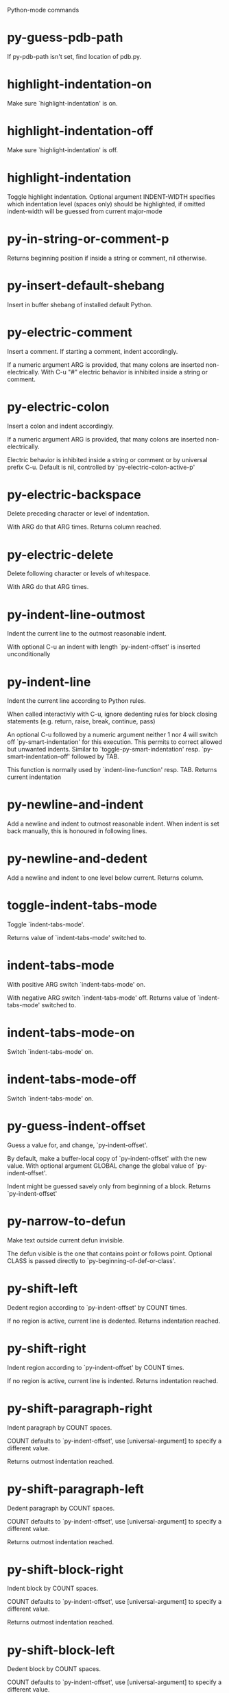 Python-mode commands

* py-guess-pdb-path
   If py-pdb-path isn't set, find location of pdb.py. 
* highlight-indentation-on
   Make sure `highlight-indentation' is on. 
* highlight-indentation-off
   Make sure `highlight-indentation' is off. 
* highlight-indentation
   Toggle highlight indentation.
Optional argument INDENT-WIDTH specifies which indentation
level (spaces only) should be highlighted, if omitted
indent-width will be guessed from current major-mode
* py-in-string-or-comment-p
   Returns beginning position if inside a string or comment, nil otherwise. 
* py-insert-default-shebang
   Insert in buffer shebang of installed default Python. 
* py-electric-comment
   Insert a comment. If starting a comment, indent accordingly.

If a numeric argument ARG is provided, that many colons are inserted
non-electrically.
With C-u "#" electric behavior is inhibited inside a string or comment.
* py-electric-colon
   Insert a colon and indent accordingly.

If a numeric argument ARG is provided, that many colons are inserted
non-electrically.

Electric behavior is inhibited inside a string or
comment or by universal prefix C-u.
Default is nil, controlled by `py-electric-colon-active-p'
* py-electric-backspace
   Delete preceding character or level of indentation.

With ARG do that ARG times.
Returns column reached. 
* py-electric-delete
   Delete following character or levels of whitespace.

With ARG do that ARG times. 
* py-indent-line-outmost
   Indent the current line to the outmost reasonable indent.

With optional C-u an indent with length `py-indent-offset' is inserted unconditionally 
* py-indent-line
   Indent the current line according to Python rules.

When called interactivly with C-u, ignore dedenting rules for block closing statements
(e.g. return, raise, break, continue, pass)

An optional C-u followed by a numeric argument neither 1 nor 4 will switch off `py-smart-indentation' for this execution. This permits to correct allowed but unwanted indents.
Similar to `toggle-py-smart-indentation' resp. `py-smart-indentation-off' followed by TAB.

This function is normally used by `indent-line-function' resp.
TAB.
Returns current indentation 
* py-newline-and-indent
   Add a newline and indent to outmost reasonable indent.
When indent is set back manually, this is honoured in following lines. 
* py-newline-and-dedent
   Add a newline and indent to one level below current.
Returns column. 
* toggle-indent-tabs-mode
   Toggle `indent-tabs-mode'.

Returns value of `indent-tabs-mode' switched to. 
* indent-tabs-mode
   With positive ARG switch `indent-tabs-mode' on.

With negative ARG switch `indent-tabs-mode' off.
Returns value of `indent-tabs-mode' switched to. 
* indent-tabs-mode-on
   Switch `indent-tabs-mode' on. 
* indent-tabs-mode-off
   Switch `indent-tabs-mode' on. 
* py-guess-indent-offset
   Guess a value for, and change, `py-indent-offset'.

By default, make a buffer-local copy of `py-indent-offset' with the
new value.
With optional argument GLOBAL change the global value of `py-indent-offset'.

Indent might be guessed savely only from beginning of a block.
Returns `py-indent-offset'
* py-narrow-to-defun
   Make text outside current defun invisible.

The defun visible is the one that contains point or follows point.
Optional CLASS is passed directly to `py-beginning-of-def-or-class'.
* py-shift-left
   Dedent region according to `py-indent-offset' by COUNT times.

If no region is active, current line is dedented.
Returns indentation reached. 
* py-shift-right
   Indent region according to `py-indent-offset' by COUNT times.

If no region is active, current line is indented.
Returns indentation reached. 
* py-shift-paragraph-right
   Indent paragraph by COUNT spaces.

COUNT defaults to `py-indent-offset',
use [universal-argument] to specify a different value.

Returns outmost indentation reached. 
* py-shift-paragraph-left
   Dedent paragraph by COUNT spaces.

COUNT defaults to `py-indent-offset',
use [universal-argument] to specify a different value.

Returns outmost indentation reached. 
* py-shift-block-right
   Indent block by COUNT spaces.

COUNT defaults to `py-indent-offset',
use [universal-argument] to specify a different value.

Returns outmost indentation reached. 
* py-shift-block-left
   Dedent block by COUNT spaces.

COUNT defaults to `py-indent-offset',
use [universal-argument] to specify a different value.

Returns outmost indentation reached. 
* py-shift-clause-right
   Indent clause by COUNT spaces.

COUNT defaults to `py-indent-offset',
use [universal-argument] to specify a different value.

Returns outmost indentation reached. 
* py-shift-clause-left
   Dedent clause by COUNT spaces.

COUNT defaults to `py-indent-offset',
use [universal-argument] to specify a different value.

Returns outmost indentation reached. 
* py-shift-def-right
   Indent def by COUNT spaces.

COUNT defaults to `py-indent-offset',
use [universal-argument] to specify a different value.

Returns outmost indentation reached. 
* py-shift-def-left
   Dedent def by COUNT spaces.

COUNT defaults to `py-indent-offset',
use [universal-argument] to specify a different value.

Returns outmost indentation reached. 
* py-shift-class-right
   Indent class by COUNT spaces.

COUNT defaults to `py-indent-offset',
use [universal-argument] to specify a different value.

Returns outmost indentation reached. 
* py-shift-class-left
   Dedent class by COUNT spaces.

COUNT defaults to `py-indent-offset',
use [universal-argument] to specify a different value.

Returns outmost indentation reached. 
* py-shift-line-right
   Indent line by COUNT spaces.

COUNT defaults to `py-indent-offset',
use [universal-argument] to specify a different value.

Returns outmost indentation reached. 
* py-shift-line-left
   Dedent line by COUNT spaces.

COUNT defaults to `py-indent-offset',
use [universal-argument] to specify a different value.

Returns outmost indentation reached. 
* py-shift-statement-right
   Indent statement by COUNT spaces.

COUNT defaults to `py-indent-offset',
use [universal-argument] to specify a different value.

Returns outmost indentation reached. 
* py-shift-statement-left
   Dedent statement by COUNT spaces.

COUNT defaults to `py-indent-offset',
use [universal-argument] to specify a different value.

Returns outmost indentation reached. 
* py-indent-region
   Reindent a region of Python code.

The lines from the line containing the start of the current region up
to (but not including) the line containing the end of the region are
reindented.  If the first line of the region has a non-whitespace
character in the first column, the first line is left alone and the
rest of the region is reindented with respect to it.  Else the entire
region is reindented with respect to the (closest code or indenting
comment) statement immediately preceding the region.

This is useful when code blocks are moved or yanked, when enclosing
control structures are introduced or removed, or to reformat code
using a new value for the indentation offset.

If a numeric prefix argument is given, it will be used as the value of
the indentation offset.  Else the value of `py-indent-offset' will be
used.

Warning: The region must be consistently indented before this function
is called!  This function does not compute proper indentation from
scratch (that's impossible in Python), it merely adjusts the existing
indentation to be correct in context.

Warning: This function really has no idea what to do with
non-indenting comment lines, and shifts them as if they were indenting
comment lines.  Fixing this appears to require telepathy.

Special cases: whitespace is deleted from blank lines; continuation
lines are shifted by the same amount their initial line was shifted,
in order to preserve their relative indentation with respect to their
initial line; and comment lines beginning in column 1 are ignored.
* py-beginning-of-paragraph-position
   Returns beginning of paragraph position. 
* py-end-of-paragraph-position
   Returns end of paragraph position. 
* py-beginning-of-block-position
   Returns beginning of block position. 
* py-end-of-block-position
   Returns end of block position. 
* py-beginning-of-clause-position
   Returns beginning of clause position. 
* py-end-of-clause-position
   Returns end of clause position. 
* py-beginning-of-block-or-clause-position
   Returns beginning of block-or-clause position. 
* py-end-of-block-or-clause-position
   Returns end of block-or-clause position. 
* py-beginning-of-def-position
   Returns beginning of def position. 
* py-end-of-def-position
   Returns end of def position. 
* py-beginning-of-class-position
   Returns beginning of class position. 
* py-end-of-class-position
   Returns end of class position. 
* py-beginning-of-def-or-class-position
   Returns beginning of def-or-class position. 
* py-end-of-def-or-class-position
   Returns end of def-or-class position. 
* py-beginning-of-line-position
   Returns beginning of line position. 
* py-end-of-line-position
   Returns end of line position. 
* py-beginning-of-statement-position
   Returns beginning of statement position. 
* py-end-of-statement-position
   Returns end of statement position. 
* py-beginning-of-expression-position
   Returns beginning of expression position. 
* py-end-of-expression-position
   Returns end of expression position. 
* py-beginning-of-minor-expression-position
   Returns beginning of minor-expression position. 
* py-end-of-minor-expression-position
   Returns end of minor-expression position. 
* py-bounds-of-statement
   Returns bounds of statement at point.

With optional POSITION, a number, report bounds of statement at POSITION.
Returns a list, whose car is beg, cdr - end.
* py-bounds-of-block
   Returns bounds of block at point.

With optional POSITION, a number, report bounds of block at POSITION.
Returns a list, whose car is beg, cdr - end.
* py-bounds-of-clause
   Returns bounds of clause at point.

With optional POSITION, a number, report bounds of clause at POSITION.
Returns a list, whose car is beg, cdr - end.
* py-bounds-of-block-or-clause
   Returns bounds of block-or-clause at point.

With optional POSITION, a number, report bounds of block-or-clause at POSITION.
Returns a list, whose car is beg, cdr - end.
* py-bounds-of-def
   Returns bounds of def at point.

With optional POSITION, a number, report bounds of def at POSITION.
Returns a list, whose car is beg, cdr - end.
* py-bounds-of-class
   Returns bounds of class at point.

With optional POSITION, a number, report bounds of class at POSITION.
Returns a list, whose car is beg, cdr - end.
* py-bounds-of-region
   Returns bounds of region at point.

Returns a list, whose car is beg, cdr - end.
* py-bounds-of-buffer
   Returns bounds of buffer at point.

With optional POSITION, a number, report bounds of buffer at POSITION.
Returns a list, whose car is beg, cdr - end.
* py-bounds-of-expression
   Returns bounds of expression at point.

With optional POSITION, a number, report bounds of expression at POSITION.
Returns a list, whose car is beg, cdr - end.
* py-bounds-of-minor-expression
   Returns bounds of minor-expression at point.

With optional POSITION, a number, report bounds of minor-expression at POSITION.
Returns a list, whose car is beg, cdr - end.
* py-bounds-of-declarations
   Bounds of consecutive multitude of assigments resp. statements around point.

Indented same level, which don't open blocks.
Typically declarations resp. initialisations of variables following
a class or function definition.
See also py-bounds-of-statements 
* py-beginning-of-declarations
   Got to the beginning of assigments resp. statements in current level which don't open blocks.

* py-end-of-declarations
   Got to the end of assigments resp. statements in current level which don't open blocks. 
* py-declarations
   Copy and mark assigments resp. statements in current level which don't open blocks or start with a keyword.

See also `py-statements', which is more general, taking also simple statements starting with a keyword. 
* py-kill-declarations
   Delete variables declared in current level.

Store deleted variables in kill-ring 
* py-bounds-of-statements
   Bounds of consecutive multitude of statements around point.

Indented same level, which don't open blocks. 
* py-beginning-of-statements
   Got to the beginning of statements in current level which don't open blocks. 
* py-end-of-statements
   Got to the end of statements in current level which don't open blocks. 
* py-statements
   Copy and mark simple statements in current level which don't open blocks.

More general than py-declarations, which would stop at keywords like a print-statement. 
* py-kill-statements
   Delete statements declared in current level.

Store deleted statements in kill-ring 
* py-comment-region
   Like `comment-region' but uses double hash (`#') comment starter.
* py-fill-paragraph
   Like M-q, but handle Python comments and strings.

If any of the current line is a comment, fill the comment or the
paragraph of it that point is in, preserving the comment's indentation
and initial `#'s.
If point is inside a string, narrow to that string and fill.

* py-insert-super
   Insert a function "super()" from current environment.

As example given in Python v3.1 documentation » The Python Standard Library »

class C(B):
    def method(self, arg):
        super().method(arg) # This does the same thing as:
                               # super(C, self).method(arg)
* py-nesting-level
   Accepts the output of `parse-partial-sexp'. 
* py-compute-indentation
   Compute Python indentation.

When HONOR-BLOCK-CLOSE-P is non-nil, statements such as `return',
`raise', `break', `continue', and `pass' force one level of dedenting.
* py-continuation-offset
   With numeric ARG different from 1 py-continuation-offset is set to that value; returns py-continuation-offset. 
* py-indentation-of-statement
   Returns the indenation of the statement at point. 
* py-list-beginning-position
   Return lists beginning position, nil if not inside.

Optional ARG indicates a start-position for `parse-partial-sexp'.
* py-end-of-list-position
   Return end position, nil if not inside.

Optional ARG indicates a start-position for `parse-partial-sexp'.
* py-preceding-line-backslashed-p
   Return t if preceding line is a backslashed continuation line. 
* py-current-line-backslashed-p
   Return t if current line is a backslashed continuation line. 
* py-escaped
   Return t if char is preceded by an odd number of backslashes. 
* py-in-triplequoted-string-p
   Returns character address of start tqs-string, nil if not inside. 
* py-in-string-p
   Returns character address of start of string, nil if not inside. 
* py-in-statement-p
   Returns list of beginning and end-position if inside.

Result is useful for booleans too: (when (py-in-statement-p)...)
will work.

* py-beginning-of-paragraph-p
   Returns position, if cursor is at the beginning of a paragraph, nil otherwise. 
* py-beginning-of-line-p
   Returns position, if cursor is at the beginning of a line, nil otherwise. 
* py-beginning-of-statement-p
   Returns position, if cursor is at the beginning of a statement, nil otherwise. 
* py-beginning-of-expression-p
   Returns position, if cursor is at the beginning of a expression, nil otherwise. 
* py-beginning-of-minor-expression-p
   Returns position, if cursor is at the beginning of a minor-expression, nil otherwise. 
* py-beginning-of-block-p
   Returns position, if cursor is at the beginning of a block, nil otherwise. 
* py-beginning-of-clause-p
   Returns position, if cursor is at the beginning of a clause, nil otherwise. 
* py-beginning-of-block-or-clause-p
   Returns position, if cursor is at the beginning of a block-or-clause, nil otherwise. 
* py-beginning-of-def-p
   Returns position, if cursor is at the beginning of a def, nil otherwise. 
* py-beginning-of-class-p
   Returns position, if cursor is at the beginning of a class, nil otherwise. 
* py-beginning-of-def-or-class-p
   Returns position, if cursor is at the beginning of a def-or-class, nil otherwise. 
* py-statement-opens-block-p
   Return position if the current statement opens a block
in stricter or wider sense.

For stricter sense specify regexp. 
* py-statement-opens-clause-p
   Return position if the current statement opens block or clause. 
* py-statement-opens-block-or-clause-p
   Return position if the current statement opens block or clause. 
* py-statement-opens-class-p
   Return `t' if the statement opens a functions or class definition, nil otherwise. 
* py-statement-opens-def-p
   Return `t' if the statement opens a functions or class definition, nil otherwise. 
* py-statement-opens-def-or-class-p
   Return `t' if the statement opens a functions or class definition, nil otherwise. 
* py-current-defun
   Go to the outermost method or class definition in current scope.

Python value for `add-log-current-defun-function'.
This tells add-log.el how to find the current function/method/variable.
Returns name of class or methods definition, if found, nil otherwise.

See customizable variables `py-current-defun-show' and `py-current-defun-delay'.
* py-sort-imports
   Sort multiline imports.

Put point inside the parentheses of a multiline import and hit
M-x py-sort-imports to sort the imports lexicographically
* empty-line-p
   Returns t if cursor is at an line with nothing but whitespace-characters, nil otherwise.
* py-count-lines
   Count lines in buffer, optional without given boundaries.
Ignores common region.

See http://debbugs.gnu.org/cgi/bugreport.cgi?bug=7115
* py-which-function
   Return the name of the function or class, if curser is in, return nil otherwise. 
* py-beginning-of-block
   Looks up for nearest opening block, i.e. compound statement

Returns position reached, if any, nil otherwise.

Referring python program structures see for example:
http://docs.python.org/reference/compound_stmts.html
* py-beginning-of-if-block
   Looks up for nearest opening if-block, i.e. compound statement

Returns position reached, if any, nil otherwise.

Referring python program structures see for example:
http://docs.python.org/reference/compound_stmts.html
* py-beginning-of-try-block
   Looks up for nearest opening try-block, i.e. compound statement.

Returns position reached, if any, nil otherwise.

Referring python program structures see for example:
http://docs.python.org/reference/compound_stmts.html
* py-end-of-block
   Go to the end of a compound statement.

Returns position reached, if any, nil otherwise.

Referring python program structures see for example:
http://docs.python.org/reference/compound_stmts.html
* py-beginning-of-block-or-clause
   Looks up for nearest opening clause or block.

With universal argument looks for next compound statements
i.e. blocks only.

Returns position reached, if any, nil otherwise.

Referring python program structures see for example:
http://docs.python.org/reference/compound_stmts.html
* py-end-of-block-or-clause
   Without arg, go to the end of a compound statement.

With arg , move point to end of clause at point.
Returns position reached, if any, nil otherwise.

Referring python program structures see for example:
http://docs.python.org/reference/compound_stmts.html
* py-beginning-of-class
   Move point to start of next `class'.

See also `py-beginning-of-def-or-class'.
Returns position reached, if any, nil otherwise.
* py-end-of-class
   Move point beyond next method definition.

Returns position reached, if any, nil otherwise.
* py-beginning-of-clause
   Looks up for nearest opening clause, i.e. a compound statements
subform.

Returns position reached, if any, nil otherwise.

Referring python program structures see for example:
http://docs.python.org/reference/compound_stmts.html
* py-end-of-clause
   Without arg, go to the end of a compound statement.

With arg , move point to end of clause at point.

Returns position reached, if any, nil otherwise.

Referring python program structures see for example:
http://docs.python.org/reference/compound_stmts.html
* py-beginning-of-def
   Move point to start of `def'.

Returns position reached, if any, nil otherwise 
* py-end-of-def
   Move point beyond next method definition.

Returns position reached, if any, nil otherwise.
* py-beginning-of-def-or-class
   Move point to start of `def' or `class', whatever is next.

With optional universal arg CLASS, move to the beginn of class definition.
Returns position reached, if any, nil otherwise 
* py-end-of-def-or-class
   Move point beyond next `def' or `class' definition.

With optional universal arg, move to the end of class exclusively.
Returns position reached, if any, nil otherwise.
* py-beginning-of-expression
   Go to the beginning of a compound python expression.

A a compound python expression might be concatenated by "." operator, thus composed by minor python expressions.

Expression here is conceived as the syntactical component of a statement in Python. See http://docs.python.org/reference
Operators however are left aside resp. limit py-expression designed for edit-purposes.

* py-end-of-expression
   Go to the end of a compound python expression.

A a compound python expression might be concatenated by "." operator, thus composed by minor python expressions.

Expression here is conceived as the syntactical component of a statement in Python. See http://docs.python.org/reference

Operators however are left aside resp. limit py-expression designed for edit-purposes. 
* py-beginning-of-partial-expression
   Go to the beginning of a minor python expression.

"." operators delimit a minor expression on their level.
Expression here is conceived as the syntactical component of a statement in Python. See http://docs.python.org/reference
Operators however are left aside resp. limit py-expression designed for edit-purposes. 
* py-end-of-partial-expression
   Go to the end of a minor python expression.

"." operators delimit a minor expression on their level.
Expression here is conceived as the syntactical component of a statement in Python. See http://docs.python.org/reference
Operators however are left aside resp. limit py-expression designed for edit-purposes. 
* py-beginning-of-statement
   Go to the initial line of a simple statement.

For beginning of compound statement use py-beginning-of-block.
For beginning of clause py-beginning-of-clause.

Referring python program structures see for example:
http://docs.python.org/reference/compound_stmts.html

* py-end-of-statement
   Go to the last char of current statement.

To go just beyond the final line of the current statement, use `py-down-statement-lc'. 
* py-goto-statement-below
   Goto beginning of next statement. 
* py-beginning-of-decorator
   Go to the beginning of a decorator.

Returns position if succesful 
* py-end-of-decorator
   Go to the end of a decorator.

Returns position if succesful 
* py-copy-expression
   Mark expression at point.

Returns beginning and end positions of marked area, a cons. 
* py-copy-partial-expression
   Mark partial-expression at point.

Returns beginning and end positions of marked area, a cons.

"." operators delimit a partial-expression expression on it's level, that's the difference to compound expressions.

Given the function below, `py-partial-expression'
called at pipe symbol would copy and return:

def usage():
    print """Usage: %s
    ....""" % (
        os.path.basename(sys.argv[0]))
------------|-------------------------
==> path

        os.path.basename(sys.argv[0]))
------------------|-------------------
==> basename(sys.argv[0]))

        os.path.basename(sys.argv[0]))
--------------------------|-----------
==> sys

        os.path.basename(sys.argv[0]))
------------------------------|-------
==> argv[0]

while `py-expression' would copy and return

(
 os.path.basename(sys.argv[0]))

;;;;;

Also for existing commands a shorthand is defined:

(defalias 'py-statement 'py-copy-statement)
* py-copy-statement
   Mark statement at point.

Returns beginning and end positions of marked area, a cons. 
* py-copy-block
   Mark block at point.

Returns beginning and end positions of marked area, a cons. 
* py-copy-block-or-clause
   Mark block-or-clause at point.

Returns beginning and end positions of marked area, a cons. 
* py-copy-def
   Mark def at point.

With universal argument or `py-mark-decorators' set to `t' decorators are copied too.
Returns beginning and end positions of marked area, a cons.
* py-copy-def-or-class
   Mark def-or-class at point.

With universal argument or `py-mark-decorators' set to `t' decorators are copied too.
Returns beginning and end positions of marked area, a cons.
* py-copy-class
   Mark class at point.

With universal argument or `py-mark-decorators' set to `t' decorators are copied too.
Returns beginning and end positions of marked area, a cons.
* py-copy-clause
   Mark clause at point.
  Returns beginning and end positions of marked area, a cons. 
* py-kill-expression
   Delete expression at point.
  Stores data in kill ring. Might be yanked back using `C-y'. 
* py-kill-partial-expression
   Delete partial-expression at point.
  Stores data in kill ring. Might be yanked back using `C-y'.

"." operators delimit a partial-expression expression on it's level, that's the difference to compound expressions.
* py-kill-statement
   Delete statement at point.

Stores data in kill ring. Might be yanked back using `C-y'. 
* py-kill-block
   Delete block at point.

Stores data in kill ring. Might be yanked back using `C-y'. 
* py-kill-block-or-clause
   Delete block-or-clause at point.

Stores data in kill ring. Might be yanked back using `C-y'. 
* py-kill-def-or-class
   Delete def-or-class at point.

Stores data in kill ring. Might be yanked back using `C-y'. 
* py-kill-class
   Delete class at point.

Stores data in kill ring. Might be yanked back using `C-y'. 
* py-kill-def
   Delete def at point.

Stores data in kill ring. Might be yanked back using `C-y'. 
* py-kill-clause
   Delete clause at point.

Stores data in kill ring. Might be yanked back using `C-y'. 
* py-forward-line
   Goes to end of line after forward move.

Travels right-margin comments. 
* py-beginning-of-comment
   Go to the beginning of current line's comment, if any. 
* py-leave-comment-or-string-backward
   If inside a comment or string, leave it backward. 
* py-beginning-of-list-pps
   Go to the beginning of a list.
Optional ARG indicates a start-position for `parse-partial-sexp'.
Return beginning position, nil if not inside.
* py-down-block-lc
   Goto beginning of line following end of block.

Returns position reached, if successful, nil otherwise.

"-lc" stands for "left-corner" - a complementary command travelling left, whilst `py-end-of-block' stops at right corner.

See also `py-down-block': down from current definition to next beginning of block below. 
* py-down-clause-lc
   Goto beginning of line following end of clause.

Returns position reached, if successful, nil otherwise.

"-lc" stands for "left-corner" - a complementary command travelling left, whilst `py-end-of-clause' stops at right corner.

See also `py-down-clause': down from current definition to next beginning of clause below. 
* py-down-def-lc
   Goto beginning of line following end of def.

Returns position reached, if successful, nil otherwise.

"-lc" stands for "left-corner" - a complementary command travelling left, whilst `py-end-of-def' stops at right corner.

See also `py-down-def': down from current definition to next beginning of def below. 
* py-down-class-lc
   Goto beginning of line following end of class.

Returns position reached, if successful, nil otherwise.

"-lc" stands for "left-corner" - a complementary command travelling left, whilst `py-end-of-class' stops at right corner.

See also `py-down-class': down from current definition to next beginning of class below. 
* py-down-statement-lc
   Goto beginning of line following end of statement.

Returns position reached, if successful, nil otherwise.

"-lc" stands for "left-corner" - a complementary command travelling left, whilst `py-end-of-statement' stops at right corner.

See also `py-down-statement': down from current definition to next beginning of statement below. 
* py-down-statement
   Go to the beginning of next statement below in buffer.

Returns indentation if statement found, nil otherwise. 
* py-down-block
   Go to the beginning of next block below in buffer.

Returns indentation if block found, nil otherwise. 
* py-down-clause
   Go to the beginning of next clause below in buffer.

Returns indentation if clause found, nil otherwise. 
* py-down-block-or-clause
   Go to the beginning of next block-or-clause below in buffer.

Returns indentation if block-or-clause found, nil otherwise. 
* py-down-def
   Go to the beginning of next function definition below in buffer.

Returns indentation if found, nil otherwise. 
* py-down-class
   Go to the beginning of next class below in buffer.

Returns indentation if class found, nil otherwise. 
* py-down-def-or-class
   Go to the beginning of next def-or-class below in buffer.

Returns indentation if def-or-class found, nil otherwise. 
* py-forward-into-nomenclature
   Move forward to end of a nomenclature section or word.

With C-u (programmatically, optional argument ARG), do it that many times.

A `nomenclature' is a fancy way of saying AWordWithMixedCaseNotUnderscores.
* py-backward-into-nomenclature
   Move backward to beginning of a nomenclature section or word.

With optional ARG, move that many times.  If ARG is negative, move
forward.

A `nomenclature' is a fancy way of saying AWordWithMixedCaseNotUnderscores.
* match-paren
   Go to the matching brace, bracket or parenthesis if on its counterpart.

Otherwise insert the character, the key is assigned to, here `%'.
With universal arg  insert a `%'. 
* py-toggle-execute-keep-temporary-file-p
   Toggle py-execute-keep-temporary-file-p 
* py-guess-default-python
   Defaults to "python", if guessing didn't succeed. 
* py-set-shell-completion-environment
   Sets `...-completion-command-string' and `py-complete-function'. 
* py-set-ipython-completion-command-string
   Set and return `ipython-completion-command-string'. 
* py-shell-dedicated
   Start an interactive Python interpreter in another window.

With optional C-u user is prompted by
`py-choose-shell' for command and options to pass to the Python
interpreter.

* py-shell
   Start an interactive Python interpreter in another window.

With optional C-u user is prompted by
`py-choose-shell' for command and options to pass to the Python
interpreter.
Returns variable `py-process-name' used by function `get-process'.
Optional string PYSHELLNAME overrides default `py-shell-name'.
Optional symbol SWITCH ('switch/'noswitch) precedes `py-shell-switch-buffers-on-execute'

* python
   Start an Python interpreter.

Optional C-u prompts for options to pass to the Python interpreter. See `py-python-command-args'.
   Optional DEDICATED SWITCH are provided for use from programs. 
* ipython
   Start an IPython interpreter.

Optional C-u prompts for options to pass to the IPython interpreter. See `py-python-command-args'.
   Optional DEDICATED SWITCH are provided for use from programs. 
* python3
   Start an Python3 interpreter.

Optional C-u prompts for options to pass to the Python3 interpreter. See `py-python-command-args'.
   Optional DEDICATED SWITCH are provided for use from programs. 
* python2
   Start an Python2 interpreter.

Optional C-u prompts for options to pass to the Python2 interpreter. See `py-python-command-args'.
   Optional DEDICATED SWITCH are provided for use from programs. 
* python2\.7
   Start an Python2.7 interpreter.

Optional C-u prompts for options to pass to the Python2.7 interpreter. See `py-python-command-args'.
   Optional DEDICATED SWITCH are provided for use from programs. 
* jython
   Start an Jython interpreter.

Optional C-u prompts for options to pass to the Jython interpreter. See `py-python-command-args'.
   Optional DEDICATED SWITCH are provided for use from programs. 
* python3\.2
   Start an Python3.2 interpreter.

Optional C-u prompts for options to pass to the Python3.2 interpreter. See `py-python-command-args'.
   Optional DEDICATED SWITCH are provided for use from programs. 
* python-dedicated
   Start an unique Python interpreter in another window.

Optional C-u prompts for options to pass to the Python interpreter. See `py-python-command-args'.
* ipython-dedicated
   Start an unique IPython interpreter in another window.

Optional C-u prompts for options to pass to the IPython interpreter. See `py-python-command-args'.
* python3-dedicated
   Start an unique Python3 interpreter in another window.

Optional C-u prompts for options to pass to the Python3 interpreter. See `py-python-command-args'.
* python2-dedicated
   Start an unique Python2 interpreter in another window.

Optional C-u prompts for options to pass to the Python2 interpreter. See `py-python-command-args'.
* python2\.7-dedicated
   Start an unique Python2.7 interpreter in another window.

Optional C-u prompts for options to pass to the Python2.7 interpreter. See `py-python-command-args'.
* jython-dedicated
   Start an unique Jython interpreter in another window.

Optional C-u prompts for options to pass to the Jython interpreter. See `py-python-command-args'.
* python3\.2-dedicated
   Start an unique Python3.2 interpreter in another window.

Optional C-u prompts for options to pass to the Python3.2 interpreter. See `py-python-command-args'.
* python-switch
   Switch to Python interpreter in another window.

Optional C-u prompts for options to pass to the Python interpreter. See `py-python-command-args'.
* ipython-switch
   Switch to IPython interpreter in another window.

Optional C-u prompts for options to pass to the IPython interpreter. See `py-python-command-args'.
* python3-switch
   Switch to Python3 interpreter in another window.

Optional C-u prompts for options to pass to the Python3 interpreter. See `py-python-command-args'.
* python2-switch
   Switch to Python2 interpreter in another window.

Optional C-u prompts for options to pass to the Python2 interpreter. See `py-python-command-args'.
* python2\.7-switch
   Switch to Python2.7 interpreter in another window.

Optional C-u prompts for options to pass to the Python2.7 interpreter. See `py-python-command-args'.
* jython-switch
   Switch to Jython interpreter in another window.

Optional C-u prompts for options to pass to the Jython interpreter. See `py-python-command-args'.
* python3\.2-switch
   Switch to Python3.2 interpreter in another window.

Optional C-u prompts for options to pass to the Python3.2 interpreter. See `py-python-command-args'.
* python-no-switch
   Open an Python interpreter in another window, but do not switch to it.

Optional C-u prompts for options to pass to the Python interpreter. See `py-python-command-args'.
* ipython-no-switch
   Open an IPython interpreter in another window, but do not switch to it.

Optional C-u prompts for options to pass to the IPython interpreter. See `py-python-command-args'.
* python3-no-switch
   Open an Python3 interpreter in another window, but do not switch to it.

Optional C-u prompts for options to pass to the Python3 interpreter. See `py-python-command-args'.
* python2-no-switch
   Open an Python2 interpreter in another window, but do not switch to it.

Optional C-u prompts for options to pass to the Python2 interpreter. See `py-python-command-args'.
* python2\.7-no-switch
   Open an Python2.7 interpreter in another window, but do not switch to it.

Optional C-u prompts for options to pass to the Python2.7 interpreter. See `py-python-command-args'.
* jython-no-switch
   Open an Jython interpreter in another window, but do not switch to it.

Optional C-u prompts for options to pass to the Jython interpreter. See `py-python-command-args'.
* python3\.2-no-switch
   Open an Python3.2 interpreter in another window, but do not switch to it.

Optional C-u prompts for options to pass to the Python3.2 interpreter. See `py-python-command-args'.
* python-switch-dedicated
   Switch to an unique Python interpreter in another window.

Optional C-u prompts for options to pass to the Python interpreter. See `py-python-command-args'.
* ipython-switch-dedicated
   Switch to an unique IPython interpreter in another window.

Optional C-u prompts for options to pass to the IPython interpreter. See `py-python-command-args'.
* python3-switch-dedicated
   Switch to an unique Python3 interpreter in another window.

Optional C-u prompts for options to pass to the Python3 interpreter. See `py-python-command-args'.
* python2-switch-dedicated
   Switch to an unique Python2 interpreter in another window.

Optional C-u prompts for options to pass to the Python2 interpreter. See `py-python-command-args'.
* python2\.7-switch-dedicated
   Switch to an unique Python2.7 interpreter in another window.

Optional C-u prompts for options to pass to the Python2.7 interpreter. See `py-python-command-args'.
* jython-switch-dedicated
   Switch to an unique Jython interpreter in another window.

Optional C-u prompts for options to pass to the Jython interpreter. See `py-python-command-args'.
* python3\.2-switch-dedicated
   Switch to an unique Python3.2 interpreter in another window.

Optional C-u prompts for options to pass to the Python3.2 interpreter. See `py-python-command-args'.
* py-which-execute-file-command
   Return the command appropriate to Python version.

Per default it's "(format "execfile(r'%s') # PYTHON-MODE\n" filename)" for Python 2 series.
* py-execute-region-no-switch
   Send the region to a Python interpreter.

Ignores setting of `py-shell-switch-buffers-on-execute', buffer with region stays current.
 
* py-execute-region-switch
   Send the region to a Python interpreter.

Ignores setting of `py-shell-switch-buffers-on-execute', output-buffer will being switched to.

* py-execute-region
   Send the region to a Python interpreter.

When called with M-x univeral-argument, execution through `default-value' of `py-shell-name' is forced.
When called with M-x univeral-argument followed by a number different from 4 and 1, user is prompted to specify a shell. This might be the name of a system-wide shell or include the path to a virtual environment.

When called from a programm, it accepts a string specifying a shell which will be forced upon execute as argument.

Optional arguments DEDICATED (boolean) and SWITCH (symbols 'noswitch/'switch)

* py-execute-region-default
   Send the region to the systems default Python interpreter.
See also `py-execute-region'. 
* py-execute-region-dedicated
   Get the region processed by an unique Python interpreter.

When called with M-x univeral-argument, execution through `default-value' of `py-shell-name' is forced.
When called with M-x univeral-argument followed by a number different from 4 and 1, user is prompted to specify a shell. This might be the name of a system-wide shell or include the path to a virtual environment.

When called from a programm, it accepts a string specifying a shell which will be forced upon execute as argument. 
* py-execute-region-default-dedicated
   Send the region to an unique shell of systems default Python. 
* py-execute-string
   Send the argument STRING to a Python interpreter.

See also `py-execute-region'. 
* py-execute-string-dedicated
   Send the argument STRING to an unique Python interpreter.

See also `py-execute-region'. 
* py-shell-command-on-region
   Execute region in a shell.

Avoids writing to temporary files.

Caveat: Can't be used for expressions containing
Unicode strings like u'\xA9' 
* py-ipython-shell-command-on-region
   Execute region in a shell.

Avoids writing to temporary files.

Caveat: Can't be used for expressions containing
Unicode strings like u'\xA9' 
* py-send-region-ipython
   Execute the region through an ipython shell. 
* ipython-send-and-indent
   Send the current line to IPython, and calculate the indentation for
the next line.
* py-execute-region-in-shell
   Execute the region in a Python shell. 
* py-fetch-py-master-file
   Lookup if a `py-master-file' is specified.

See also doku of variable `py-master-file' 
* py-execute-import-or-reload
   Import the current buffer's file in a Python interpreter.

If the file has already been imported, then do reload instead to get
the latest version.

If the file's name does not end in ".py", then do execfile instead.

If the current buffer is not visiting a file, do `py-execute-buffer'
instead.

If the file local variable `py-master-file' is non-nil, import or
reload the named file instead of the buffer's file.  The file may be
saved based on the value of `py-execute-import-or-reload-save-p'.

See also `M-x py-execute-region'.

This may be preferable to `M-x py-execute-buffer' because:

 - Definitions stay in their module rather than appearing at top
   level, where they would clutter the global namespace and not affect
   uses of qualified names (MODULE.NAME).

 - The Python debugger gets line number information about the functions.
* py-execute-buffer-dedicated
   Send the contents of the buffer to a unique Python interpreter.

If the file local variable `py-master-file' is non-nil, execute the
named file instead of the buffer's file.

If a clipping restriction is in effect, only the accessible portion of the buffer is sent. A trailing newline will be supplied if needed.

With M-x univeral-argument user is prompted to specify another then default shell.
See also `M-x py-execute-region'. 
* py-execute-buffer-switch
   Send the contents of the buffer to a Python interpreter and switches to output.

If the file local variable `py-master-file' is non-nil, execute the
named file instead of the buffer's file.
If there is a *Python* process buffer, it is used.
If a clipping restriction is in effect, only the accessible portion of the buffer is sent. A trailing newline will be supplied if needed.

With M-x univeral-argument user is prompted to specify another then default shell.
See also `M-x py-execute-region'. 
* py-execute-buffer-dedicated-switch
   Send the contents of the buffer to an unique Python interpreter.

Ignores setting of `py-shell-switch-buffers-on-execute'.
If the file local variable `py-master-file' is non-nil, execute the
named file instead of the buffer's file.

If a clipping restriction is in effect, only the accessible portion of the buffer is sent. A trailing newline will be supplied if needed.

With M-x univeral-argument user is prompted to specify another then default shell.
See also `M-x py-execute-region'. 
* py-execute-buffer
   Send the contents of the buffer to a Python interpreter.

If the file local variable `py-master-file' is non-nil, execute the
named file instead of the buffer's file.
If there is a *Python* process buffer, it is used.
If a clipping restriction is in effect, only the accessible portion of the buffer is sent. A trailing newline will be supplied if needed.

With M-x univeral-argument user is prompted to specify another then default shell.

When called from a programm, it accepts a string specifying a shell which will be forced upon execute as argument.

Optional arguments DEDICATED (boolean) and SWITCH (symbols 'noswitch/'switch) 
* py-execute-buffer-no-switch
   Send the contents of the buffer to a Python interpreter but don't switch to output.

If the file local variable `py-master-file' is non-nil, execute the
named file instead of the buffer's file.
If there is a *Python* process buffer, it is used.
If a clipping restriction is in effect, only the accessible portion of the buffer is sent. A trailing newline will be supplied if needed.

With M-x univeral-argument user is prompted to specify another then default shell.
See also `M-x py-execute-region'. 
* py-execute-defun
   Send the current defun (class or method) to the inferior Python process.
* py-process-file
   Process "python filename".

Optional OUTPUT-BUFFER and ERROR-BUFFER might be given. 
* py-exec-execfile-region
   Execute the region in a Python interpreter. 
* py-exec-execfile
   Process "python filename",
Optional OUTPUT-BUFFER and ERROR-BUFFER might be given.')

* py-execute-block
   Send python-form at point as is to Python interpreter. 
* py-execute-block-or-clause
   Send python-form at point as is to Python interpreter. 
* py-execute-class
   Send python-form at point as is to Python interpreter. 
* py-execute-clause
   Send python-form at point as is to Python interpreter. 
* py-execute-def
   Send python-form at point as is to Python interpreter. 
* py-execute-def-or-class
   Send python-form at point as is to Python interpreter. 
* py-execute-expression
   Send python-form at point as is to Python interpreter. 
* py-execute-partial-expression
   Send python-form at point as is to Python interpreter. 
* py-execute-statement
   Send python-form at point as is to Python interpreter. 
* py-execute-file
   
* py-down-exception
   Go to the next line down in the traceback.

With M-x univeral-argument (programmatically, optional argument
BOTTOM), jump to the bottom (innermost) exception in the exception
stack.
* py-up-exception
   Go to the previous line up in the traceback.

With C-u (programmatically, optional argument TOP)
jump to the top (outermost) exception in the exception stack.
* py-output-buffer-filter
   Clear output buffer from py-shell-input prompt etc. 
* py-send-string
   Evaluate STRING in inferior Python process.
* py-pdbtrack-toggle-stack-tracking
   Set variable `py-pdbtrack-do-tracking-p'. 
* turn-on-pdbtrack
   
* turn-off-pdbtrack
   
* py-fetch-docu
   Lookup in current buffer for the doku for the symbol at point.

Useful for newly defined symbol, not known to python yet. 
* py-find-imports
   Find top-level imports, updating `python-imports'.
* python-find-imports
   Find top-level imports, updating `python-imports'.
* py-describe-symbol
   Print help on symbol at point. 
* py-describe-mode
   Dump long form of Python-mode docs.
* py-find-function
   Find source of definition of function NAME.

Interactively, prompt for name.
* py-update-imports
   Returns `python-imports'.

Imports done are displayed in message buffer. 
* py-indent-forward-line
   Indent and move one line forward to next indentation.
Returns column of line reached.

If `py-kill-empty-line' is non-nil, delete an empty line.
When closing a form, use py-close-block et al, which will move and indent likewise.
With M-x universal argument just indent.

* py-dedent-forward-line
   Dedent line and move one line forward. 
* py-dedent
   Dedent line according to `py-indent-offset'.

With arg, do it that many times.
If point is between indent levels, dedent to next level.
Return indentation reached, if dedent done, nil otherwise.

Affected by `py-dedent-keep-relative-column'. 
* py-close-def
   Set indent level to that of beginning of function definition.

If final line isn't empty and `py-close-block-provides-newline' non-nil, insert a newline. 
* py-close-class
   Set indent level to that of beginning of class definition.

If final line isn't empty and `py-close-block-provides-newline' non-nil, insert a newline. 
* py-close-clause
   Set indent level to that of beginning of clause definition.

If final line isn't empty and `py-close-block-provides-newline' non-nil, insert a newline. 
* py-close-block
   Set indent level to that of beginning of block definition.

If final line isn't empty and `py-close-block-provides-newline' non-nil, insert a newline. 
* py-class-at-point
   Return class definition as string.

With interactive call, send it to the message buffer too. 
* py-match-paren
   Go to the matching brace, bracket or parenthesis if on its counterpart.

Otherwise insert the character, the key is assigned to, here `%'.
With universal arg  insert a `%'. 
* eva
   Put "eval(...)" forms around strings at point. 
* pst-here
   Kill previous "pdb.set_trace()" and insert it at point. 
* py-printform-insert
   Inserts a print statement out of current `(car kill-ring)' by default, inserts ARG instead if delivered. 
* py-line-to-printform-python2
   Transforms the item on current in a print statement. 
* py-switch-imenu-index-function
   For development only. Good old renamed `py-imenu-create-index'-function hangs with medium size files already. Working `py-imenu-create-index-new' is active by default.

Switch between classic index machine `py-imenu-create-index'-function and new `py-imenu-create-index-new'.

The former may provide a more detailed report, thus delivering two different index-machines is considered. 
* py-completion-at-point
   
* py-choose-shell-by-shebang
   Choose shell by looking at #! on the first line.

Returns the specified Python resp. Jython shell command name. 
* py-which-python
   Returns version of Python of current environment, a number. 
* py-python-current-environment
   Returns path of current Python installation. 
* py-switch-shells
   Toggles between the interpreter customized in `py-shell-toggle-1' resp. `py-shell-toggle-2'. Was hard-coded CPython and Jython in earlier versions, now starts with Python2 and Python3 by default.

ARG might be a python-version string to set to.

C-u `py-toggle-shells' prompts to specify a reachable Python command.
C-u followed by numerical arg 2 or 3, `py-toggle-shells' opens a respective Python shell.
C-u followed by numerical arg 5 opens a Jython shell.

Should you need more shells to select, extend this command by adding inside the first cond:

                    ((eq NUMBER (prefix-numeric-value arg))
                     "MY-PATH-TO-SHELL")

* py-choose-shell
   Return an appropriate executable as a string.

Returns nil, if no executable found.

This does the following:
 - look for an interpreter with `py-choose-shell-by-shebang'
 - examine imports using `py-choose-shell-by-import'
 - if not successful, return default value of `py-shell-name'

When interactivly called, messages the shell name, Emacs would in the given circtumstances.

To change the default Python interpreter, use `py-switch-shell'.

* py-toggle-smart-indentation
   If `py-smart-indentation' should be on or off.

Returns value of `py-smart-indentation' switched to. 
* py-smart-indentation-on
   Make sure, `py-smart-indentation' is on.

Returns value of `py-smart-indentation'. 
* py-smart-indentation-off
   Make sure, `py-smart-indentation' is off.

Returns value of `py-smart-indentation'. 
* py-normalize-py-install-directory
   Make sure `py-install-directory' ends with a file-path separator.

Returns `py-install-directory' 
* py-install-directory-check
   Do some sanity check for `py-install-directory'.

Returns `t' if successful. 
* py-load-pymacs
   Load Pymacs as delivered with python-mode.el.

Pymacs has been written by François Pinard and many others.
See original source: http://pymacs.progiciels-bpi.ca
* py-guess-py-install-directory
   
* py-set-load-path
   Include needed subdirs of python-mode directory. 
* py-def-or-class-beginning-position
   Returns beginning position of function or class definition. 
* py-def-or-class-end-position
   Returns end position of function or class definition. 
* py-statement-beginning-position
   Returns beginning position of statement. 
* py-statement-end-position
   Returns end position of statement. 
* py-current-indentation
   Returns beginning position of code in line. 
* py-version
   Echo the current version of `python-mode' in the minibuffer.
* run-python
   Run an inferior Python process, input and output via buffer *Python*.

CMD is the Python command to run.  NOSHOW non-nil means don't
show the buffer automatically.

Interactively, a prefix arg means to prompt for the initial
Python command line (default is `python-command').

A new process is started if one isn't running attached to
`python-buffer', or if called from Lisp with non-nil arg NEW.
Otherwise, if a process is already running in `python-buffer',
switch to that buffer.

This command runs the hook `inferior-python-mode-hook' after
running `comint-mode-hook'.  Type C-h m in the
process buffer for a list of commands.

By default, Emacs inhibits the loading of Python modules from the
current working directory, for security reasons.  To disable this
behavior, change `python-remove-cwd-from-path' to nil.
* py-send-region
   Send the region to the inferior Python process.
* py-send-buffer
   Send the current buffer to the inferior Python process.
* py-switch-to-python
   Switch to the Python process buffer, maybe starting new process.

With prefix arg, position cursor at end of buffer.
* py-send-region-and-go
   Send the region to the inferior Python process.

Then switch to the process buffer.
* py-load-file
   Load a Python file FILE-NAME into the inferior Python process.

If the file has extension `.py' import or reload it as a module.
Treating it as a module keeps the global namespace clean, provides
function location information for debugging, and supports users of
module-qualified names.
* py-set-proc
   Set the default value of `python-buffer' to correspond to this buffer.

If the current buffer has a local value of `python-buffer', set the
default (global) value to that.  The associated Python process is
the one that gets input from M-x py-send-region et al when used
in a buffer that doesn't have a local value of `python-buffer'.
* python-send-string
   Evaluate STRING in inferior Python process.
* py-shell-complete
   Complete word before point, if any. Otherwise insert TAB. 
* ipython-complete
   Complete the python symbol before point.

If no completion available, insert a TAB.
Returns the completed symbol, a string, if successful, nil otherwise.
* py-pychecker-run
   *Run pychecker (default on the file currently visited).
* virtualenv-current
   barfs the current activated virtualenv
* virtualenv-activate
   Activate the virtualenv located in DIR
* virtualenv-deactivate
   Deactivate the current virtual enviroment
* virtualenv-workon
   Issue a virtualenvwrapper-like virtualenv-workon command
* py-toggle-local-default-use
   
* py-execute-statement-python
   Send statement at point to Python interpreter. 
* py-execute-statement-python-switch
   Send statement at point to Python interpreter. 
* py-execute-statement-python-noswitch
   Send statement at point to Python interpreter. 
* py-execute-statement-python-dedicated
   Send statement at point to Python interpreter. 
* py-execute-statement-python-dedicated-switch
   Send statement at point to Python interpreter. 
* py-execute-statement-ipython
   Send statement at point to IPython interpreter. 
* py-execute-statement-ipython-switch
   Send statement at point to IPython interpreter. 
* py-execute-statement-ipython-noswitch
   Send statement at point to IPython interpreter. 
* py-execute-statement-ipython-dedicated
   Send statement at point to IPython interpreter. 
* py-execute-statement-ipython-dedicated-switch
   Send statement at point to IPython interpreter. 
* py-execute-statement-python3
   Send statement at point to Python3 interpreter. 
* py-execute-statement-python3-switch
   Send statement at point to Python3 interpreter. 
* py-execute-statement-python3-noswitch
   Send statement at point to Python3 interpreter. 
* py-execute-statement-python3-dedicated
   Send statement at point to Python3 interpreter. 
* py-execute-statement-python3-dedicated-switch
   Send statement at point to Python3 interpreter. 
* py-execute-statement-python2
   Send statement at point to Python2 interpreter. 
* py-execute-statement-python2-switch
   Send statement at point to Python2 interpreter. 
* py-execute-statement-python2-noswitch
   Send statement at point to Python2 interpreter. 
* py-execute-statement-python2-dedicated
   Send statement at point to Python2 interpreter. 
* py-execute-statement-python2-dedicated-switch
   Send statement at point to Python2 interpreter. 
* py-execute-statement-python2\.7
   Send statement at point to Python2.7 interpreter. 
* py-execute-statement-python2\.7-switch
   Send statement at point to Python2.7 interpreter. 
* py-execute-statement-python2\.7-noswitch
   Send statement at point to Python2.7 interpreter. 
* py-execute-statement-python2\.7-dedicated
   Send statement at point to Python2.7 interpreter. 
* py-execute-statement-python2\.7-dedicated-switch
   Send statement at point to Python2.7 interpreter. 
* py-execute-statement-jython
   Send statement at point to Jython interpreter. 
* py-execute-statement-jython-switch
   Send statement at point to Jython interpreter. 
* py-execute-statement-jython-noswitch
   Send statement at point to Jython interpreter. 
* py-execute-statement-jython-dedicated
   Send statement at point to Jython interpreter. 
* py-execute-statement-jython-dedicated-switch
   Send statement at point to Jython interpreter. 
* py-execute-statement-python3\.2
   Send statement at point to Python3.2 interpreter. 
* py-execute-statement-python3\.2-switch
   Send statement at point to Python3.2 interpreter. 
* py-execute-statement-python3\.2-noswitch
   Send statement at point to Python3.2 interpreter. 
* py-execute-statement-python3\.2-dedicated
   Send statement at point to Python3.2 interpreter. 
* py-execute-statement-python3\.2-dedicated-switch
   Send statement at point to Python3.2 interpreter. 
* py-execute-block-python
   Send block at point to Python interpreter. 
* py-execute-block-python-switch
   Send block at point to Python interpreter. 
* py-execute-block-python-noswitch
   Send block at point to Python interpreter. 
* py-execute-block-python-dedicated
   Send block at point to Python interpreter. 
* py-execute-block-python-dedicated-switch
   Send block at point to Python interpreter. 
* py-execute-block-ipython
   Send block at point to IPython interpreter. 
* py-execute-block-ipython-switch
   Send block at point to IPython interpreter. 
* py-execute-block-ipython-noswitch
   Send block at point to IPython interpreter. 
* py-execute-block-ipython-dedicated
   Send block at point to IPython interpreter. 
* py-execute-block-ipython-dedicated-switch
   Send block at point to IPython interpreter. 
* py-execute-block-python3
   Send block at point to Python3 interpreter. 
* py-execute-block-python3-switch
   Send block at point to Python3 interpreter. 
* py-execute-block-python3-noswitch
   Send block at point to Python3 interpreter. 
* py-execute-block-python3-dedicated
   Send block at point to Python3 interpreter. 
* py-execute-block-python3-dedicated-switch
   Send block at point to Python3 interpreter. 
* py-execute-block-python2
   Send block at point to Python2 interpreter. 
* py-execute-block-python2-switch
   Send block at point to Python2 interpreter. 
* py-execute-block-python2-noswitch
   Send block at point to Python2 interpreter. 
* py-execute-block-python2-dedicated
   Send block at point to Python2 interpreter. 
* py-execute-block-python2-dedicated-switch
   Send block at point to Python2 interpreter. 
* py-execute-block-python2\.7
   Send block at point to Python2.7 interpreter. 
* py-execute-block-python2\.7-switch
   Send block at point to Python2.7 interpreter. 
* py-execute-block-python2\.7-noswitch
   Send block at point to Python2.7 interpreter. 
* py-execute-block-python2\.7-dedicated
   Send block at point to Python2.7 interpreter. 
* py-execute-block-python2\.7-dedicated-switch
   Send block at point to Python2.7 interpreter. 
* py-execute-block-jython
   Send block at point to Jython interpreter. 
* py-execute-block-jython-switch
   Send block at point to Jython interpreter. 
* py-execute-block-jython-noswitch
   Send block at point to Jython interpreter. 
* py-execute-block-jython-dedicated
   Send block at point to Jython interpreter. 
* py-execute-block-jython-dedicated-switch
   Send block at point to Jython interpreter. 
* py-execute-block-python3\.2
   Send block at point to Python3.2 interpreter. 
* py-execute-block-python3\.2-switch
   Send block at point to Python3.2 interpreter. 
* py-execute-block-python3\.2-noswitch
   Send block at point to Python3.2 interpreter. 
* py-execute-block-python3\.2-dedicated
   Send block at point to Python3.2 interpreter. 
* py-execute-block-python3\.2-dedicated-switch
   Send block at point to Python3.2 interpreter. 
* py-execute-clause-python
   Send clause at point to Python interpreter. 
* py-execute-clause-python-switch
   Send clause at point to Python interpreter. 
* py-execute-clause-python-noswitch
   Send clause at point to Python interpreter. 
* py-execute-clause-python-dedicated
   Send clause at point to Python interpreter. 
* py-execute-clause-python-dedicated-switch
   Send clause at point to Python interpreter. 
* py-execute-clause-ipython
   Send clause at point to IPython interpreter. 
* py-execute-clause-ipython-switch
   Send clause at point to IPython interpreter. 
* py-execute-clause-ipython-noswitch
   Send clause at point to IPython interpreter. 
* py-execute-clause-ipython-dedicated
   Send clause at point to IPython interpreter. 
* py-execute-clause-ipython-dedicated-switch
   Send clause at point to IPython interpreter. 
* py-execute-clause-python3
   Send clause at point to Python3 interpreter. 
* py-execute-clause-python3-switch
   Send clause at point to Python3 interpreter. 
* py-execute-clause-python3-noswitch
   Send clause at point to Python3 interpreter. 
* py-execute-clause-python3-dedicated
   Send clause at point to Python3 interpreter. 
* py-execute-clause-python3-dedicated-switch
   Send clause at point to Python3 interpreter. 
* py-execute-clause-python2
   Send clause at point to Python2 interpreter. 
* py-execute-clause-python2-switch
   Send clause at point to Python2 interpreter. 
* py-execute-clause-python2-noswitch
   Send clause at point to Python2 interpreter. 
* py-execute-clause-python2-dedicated
   Send clause at point to Python2 interpreter. 
* py-execute-clause-python2-dedicated-switch
   Send clause at point to Python2 interpreter. 
* py-execute-clause-python2\.7
   Send clause at point to Python2.7 interpreter. 
* py-execute-clause-python2\.7-switch
   Send clause at point to Python2.7 interpreter. 
* py-execute-clause-python2\.7-noswitch
   Send clause at point to Python2.7 interpreter. 
* py-execute-clause-python2\.7-dedicated
   Send clause at point to Python2.7 interpreter. 
* py-execute-clause-python2\.7-dedicated-switch
   Send clause at point to Python2.7 interpreter. 
* py-execute-clause-jython
   Send clause at point to Jython interpreter. 
* py-execute-clause-jython-switch
   Send clause at point to Jython interpreter. 
* py-execute-clause-jython-noswitch
   Send clause at point to Jython interpreter. 
* py-execute-clause-jython-dedicated
   Send clause at point to Jython interpreter. 
* py-execute-clause-jython-dedicated-switch
   Send clause at point to Jython interpreter. 
* py-execute-clause-python3\.2
   Send clause at point to Python3.2 interpreter. 
* py-execute-clause-python3\.2-switch
   Send clause at point to Python3.2 interpreter. 
* py-execute-clause-python3\.2-noswitch
   Send clause at point to Python3.2 interpreter. 
* py-execute-clause-python3\.2-dedicated
   Send clause at point to Python3.2 interpreter. 
* py-execute-clause-python3\.2-dedicated-switch
   Send clause at point to Python3.2 interpreter. 
* py-execute-block-or-clause-python
   Send block-or-clause at point to Python interpreter. 
* py-execute-block-or-clause-python-switch
   Send block-or-clause at point to Python interpreter. 
* py-execute-block-or-clause-python-noswitch
   Send block-or-clause at point to Python interpreter. 
* py-execute-block-or-clause-python-dedicated
   Send block-or-clause at point to Python interpreter. 
* py-execute-block-or-clause-python-dedicated-switch
   Send block-or-clause at point to Python interpreter. 
* py-execute-block-or-clause-ipython
   Send block-or-clause at point to IPython interpreter. 
* py-execute-block-or-clause-ipython-switch
   Send block-or-clause at point to IPython interpreter. 
* py-execute-block-or-clause-ipython-noswitch
   Send block-or-clause at point to IPython interpreter. 
* py-execute-block-or-clause-ipython-dedicated
   Send block-or-clause at point to IPython interpreter. 
* py-execute-block-or-clause-ipython-dedicated-switch
   Send block-or-clause at point to IPython interpreter. 
* py-execute-block-or-clause-python3
   Send block-or-clause at point to Python3 interpreter. 
* py-execute-block-or-clause-python3-switch
   Send block-or-clause at point to Python3 interpreter. 
* py-execute-block-or-clause-python3-noswitch
   Send block-or-clause at point to Python3 interpreter. 
* py-execute-block-or-clause-python3-dedicated
   Send block-or-clause at point to Python3 interpreter. 
* py-execute-block-or-clause-python3-dedicated-switch
   Send block-or-clause at point to Python3 interpreter. 
* py-execute-block-or-clause-python2
   Send block-or-clause at point to Python2 interpreter. 
* py-execute-block-or-clause-python2-switch
   Send block-or-clause at point to Python2 interpreter. 
* py-execute-block-or-clause-python2-noswitch
   Send block-or-clause at point to Python2 interpreter. 
* py-execute-block-or-clause-python2-dedicated
   Send block-or-clause at point to Python2 interpreter. 
* py-execute-block-or-clause-python2-dedicated-switch
   Send block-or-clause at point to Python2 interpreter. 
* py-execute-block-or-clause-python2\.7
   Send block-or-clause at point to Python2.7 interpreter. 
* py-execute-block-or-clause-python2\.7-switch
   Send block-or-clause at point to Python2.7 interpreter. 
* py-execute-block-or-clause-python2\.7-noswitch
   Send block-or-clause at point to Python2.7 interpreter. 
* py-execute-block-or-clause-python2\.7-dedicated
   Send block-or-clause at point to Python2.7 interpreter. 
* py-execute-block-or-clause-python2\.7-dedicated-switch
   Send block-or-clause at point to Python2.7 interpreter. 
* py-execute-block-or-clause-jython
   Send block-or-clause at point to Jython interpreter. 
* py-execute-block-or-clause-jython-switch
   Send block-or-clause at point to Jython interpreter. 
* py-execute-block-or-clause-jython-noswitch
   Send block-or-clause at point to Jython interpreter. 
* py-execute-block-or-clause-jython-dedicated
   Send block-or-clause at point to Jython interpreter. 
* py-execute-block-or-clause-jython-dedicated-switch
   Send block-or-clause at point to Jython interpreter. 
* py-execute-block-or-clause-python3\.2
   Send block-or-clause at point to Python3.2 interpreter. 
* py-execute-block-or-clause-python3\.2-switch
   Send block-or-clause at point to Python3.2 interpreter. 
* py-execute-block-or-clause-python3\.2-noswitch
   Send block-or-clause at point to Python3.2 interpreter. 
* py-execute-block-or-clause-python3\.2-dedicated
   Send block-or-clause at point to Python3.2 interpreter. 
* py-execute-block-or-clause-python3\.2-dedicated-switch
   Send block-or-clause at point to Python3.2 interpreter. 
* py-execute-def-python
   Send def at point to Python interpreter. 
* py-execute-def-python-switch
   Send def at point to Python interpreter. 
* py-execute-def-python-noswitch
   Send def at point to Python interpreter. 
* py-execute-def-python-dedicated
   Send def at point to Python interpreter. 
* py-execute-def-python-dedicated-switch
   Send def at point to Python interpreter. 
* py-execute-def-ipython
   Send def at point to IPython interpreter. 
* py-execute-def-ipython-switch
   Send def at point to IPython interpreter. 
* py-execute-def-ipython-noswitch
   Send def at point to IPython interpreter. 
* py-execute-def-ipython-dedicated
   Send def at point to IPython interpreter. 
* py-execute-def-ipython-dedicated-switch
   Send def at point to IPython interpreter. 
* py-execute-def-python3
   Send def at point to Python3 interpreter. 
* py-execute-def-python3-switch
   Send def at point to Python3 interpreter. 
* py-execute-def-python3-noswitch
   Send def at point to Python3 interpreter. 
* py-execute-def-python3-dedicated
   Send def at point to Python3 interpreter. 
* py-execute-def-python3-dedicated-switch
   Send def at point to Python3 interpreter. 
* py-execute-def-python2
   Send def at point to Python2 interpreter. 
* py-execute-def-python2-switch
   Send def at point to Python2 interpreter. 
* py-execute-def-python2-noswitch
   Send def at point to Python2 interpreter. 
* py-execute-def-python2-dedicated
   Send def at point to Python2 interpreter. 
* py-execute-def-python2-dedicated-switch
   Send def at point to Python2 interpreter. 
* py-execute-def-python2\.7
   Send def at point to Python2.7 interpreter. 
* py-execute-def-python2\.7-switch
   Send def at point to Python2.7 interpreter. 
* py-execute-def-python2\.7-noswitch
   Send def at point to Python2.7 interpreter. 
* py-execute-def-python2\.7-dedicated
   Send def at point to Python2.7 interpreter. 
* py-execute-def-python2\.7-dedicated-switch
   Send def at point to Python2.7 interpreter. 
* py-execute-def-jython
   Send def at point to Jython interpreter. 
* py-execute-def-jython-switch
   Send def at point to Jython interpreter. 
* py-execute-def-jython-noswitch
   Send def at point to Jython interpreter. 
* py-execute-def-jython-dedicated
   Send def at point to Jython interpreter. 
* py-execute-def-jython-dedicated-switch
   Send def at point to Jython interpreter. 
* py-execute-def-python3\.2
   Send def at point to Python3.2 interpreter. 
* py-execute-def-python3\.2-switch
   Send def at point to Python3.2 interpreter. 
* py-execute-def-python3\.2-noswitch
   Send def at point to Python3.2 interpreter. 
* py-execute-def-python3\.2-dedicated
   Send def at point to Python3.2 interpreter. 
* py-execute-def-python3\.2-dedicated-switch
   Send def at point to Python3.2 interpreter. 
* py-execute-class-python
   Send class at point to Python interpreter. 
* py-execute-class-python-switch
   Send class at point to Python interpreter. 
* py-execute-class-python-noswitch
   Send class at point to Python interpreter. 
* py-execute-class-python-dedicated
   Send class at point to Python interpreter. 
* py-execute-class-python-dedicated-switch
   Send class at point to Python interpreter. 
* py-execute-class-ipython
   Send class at point to IPython interpreter. 
* py-execute-class-ipython-switch
   Send class at point to IPython interpreter. 
* py-execute-class-ipython-noswitch
   Send class at point to IPython interpreter. 
* py-execute-class-ipython-dedicated
   Send class at point to IPython interpreter. 
* py-execute-class-ipython-dedicated-switch
   Send class at point to IPython interpreter. 
* py-execute-class-python3
   Send class at point to Python3 interpreter. 
* py-execute-class-python3-switch
   Send class at point to Python3 interpreter. 
* py-execute-class-python3-noswitch
   Send class at point to Python3 interpreter. 
* py-execute-class-python3-dedicated
   Send class at point to Python3 interpreter. 
* py-execute-class-python3-dedicated-switch
   Send class at point to Python3 interpreter. 
* py-execute-class-python2
   Send class at point to Python2 interpreter. 
* py-execute-class-python2-switch
   Send class at point to Python2 interpreter. 
* py-execute-class-python2-noswitch
   Send class at point to Python2 interpreter. 
* py-execute-class-python2-dedicated
   Send class at point to Python2 interpreter. 
* py-execute-class-python2-dedicated-switch
   Send class at point to Python2 interpreter. 
* py-execute-class-python2\.7
   Send class at point to Python2.7 interpreter. 
* py-execute-class-python2\.7-switch
   Send class at point to Python2.7 interpreter. 
* py-execute-class-python2\.7-noswitch
   Send class at point to Python2.7 interpreter. 
* py-execute-class-python2\.7-dedicated
   Send class at point to Python2.7 interpreter. 
* py-execute-class-python2\.7-dedicated-switch
   Send class at point to Python2.7 interpreter. 
* py-execute-class-jython
   Send class at point to Jython interpreter. 
* py-execute-class-jython-switch
   Send class at point to Jython interpreter. 
* py-execute-class-jython-noswitch
   Send class at point to Jython interpreter. 
* py-execute-class-jython-dedicated
   Send class at point to Jython interpreter. 
* py-execute-class-jython-dedicated-switch
   Send class at point to Jython interpreter. 
* py-execute-class-python3\.2
   Send class at point to Python3.2 interpreter. 
* py-execute-class-python3\.2-switch
   Send class at point to Python3.2 interpreter. 
* py-execute-class-python3\.2-noswitch
   Send class at point to Python3.2 interpreter. 
* py-execute-class-python3\.2-dedicated
   Send class at point to Python3.2 interpreter. 
* py-execute-class-python3\.2-dedicated-switch
   Send class at point to Python3.2 interpreter. 
* py-execute-region-python
   Send region at point to Python interpreter. 
* py-execute-region-python-switch
   Send region at point to Python interpreter. 
* py-execute-region-python-noswitch
   Send region at point to Python interpreter. 
* py-execute-region-python-dedicated
   Send region at point to Python interpreter. 
* py-execute-region-python-dedicated-switch
   Send region at point to Python interpreter. 
* py-execute-region-ipython
   Send region at point to IPython interpreter. 
* py-execute-region-ipython-switch
   Send region at point to IPython interpreter. 
* py-execute-region-ipython-noswitch
   Send region at point to IPython interpreter. 
* py-execute-region-ipython-dedicated
   Send region at point to IPython interpreter. 
* py-execute-region-ipython-dedicated-switch
   Send region at point to IPython interpreter. 
* py-execute-region-python3
   Send region at point to Python3 interpreter. 
* py-execute-region-python3-switch
   Send region at point to Python3 interpreter. 
* py-execute-region-python3-noswitch
   Send region at point to Python3 interpreter. 
* py-execute-region-python3-dedicated
   Send region at point to Python3 interpreter. 
* py-execute-region-python3-dedicated-switch
   Send region at point to Python3 interpreter. 
* py-execute-region-python2
   Send region at point to Python2 interpreter. 
* py-execute-region-python2-switch
   Send region at point to Python2 interpreter. 
* py-execute-region-python2-noswitch
   Send region at point to Python2 interpreter. 
* py-execute-region-python2-dedicated
   Send region at point to Python2 interpreter. 
* py-execute-region-python2-dedicated-switch
   Send region at point to Python2 interpreter. 
* py-execute-region-python2\.7
   Send region at point to Python2.7 interpreter. 
* py-execute-region-python2\.7-switch
   Send region at point to Python2.7 interpreter. 
* py-execute-region-python2\.7-noswitch
   Send region at point to Python2.7 interpreter. 
* py-execute-region-python2\.7-dedicated
   Send region at point to Python2.7 interpreter. 
* py-execute-region-python2\.7-dedicated-switch
   Send region at point to Python2.7 interpreter. 
* py-execute-region-jython
   Send region at point to Jython interpreter. 
* py-execute-region-jython-switch
   Send region at point to Jython interpreter. 
* py-execute-region-jython-noswitch
   Send region at point to Jython interpreter. 
* py-execute-region-jython-dedicated
   Send region at point to Jython interpreter. 
* py-execute-region-jython-dedicated-switch
   Send region at point to Jython interpreter. 
* py-execute-region-python3\.2
   Send region at point to Python3.2 interpreter. 
* py-execute-region-python3\.2-switch
   Send region at point to Python3.2 interpreter. 
* py-execute-region-python3\.2-noswitch
   Send region at point to Python3.2 interpreter. 
* py-execute-region-python3\.2-dedicated
   Send region at point to Python3.2 interpreter. 
* py-execute-region-python3\.2-dedicated-switch
   Send region at point to Python3.2 interpreter. 
* py-execute-buffer-python
   Send buffer at point to Python interpreter. 
* py-execute-buffer-python-switch
   Send buffer at point to Python interpreter. 
* py-execute-buffer-python-noswitch
   Send buffer at point to Python interpreter. 
* py-execute-buffer-python-dedicated
   Send buffer at point to Python interpreter. 
* py-execute-buffer-python-dedicated-switch
   Send buffer at point to Python interpreter. 
* py-execute-buffer-ipython
   Send buffer at point to IPython interpreter. 
* py-execute-buffer-ipython-switch
   Send buffer at point to IPython interpreter. 
* py-execute-buffer-ipython-noswitch
   Send buffer at point to IPython interpreter. 
* py-execute-buffer-ipython-dedicated
   Send buffer at point to IPython interpreter. 
* py-execute-buffer-ipython-dedicated-switch
   Send buffer at point to IPython interpreter. 
* py-execute-buffer-python3
   Send buffer at point to Python3 interpreter. 
* py-execute-buffer-python3-switch
   Send buffer at point to Python3 interpreter. 
* py-execute-buffer-python3-noswitch
   Send buffer at point to Python3 interpreter. 
* py-execute-buffer-python3-dedicated
   Send buffer at point to Python3 interpreter. 
* py-execute-buffer-python3-dedicated-switch
   Send buffer at point to Python3 interpreter. 
* py-execute-buffer-python2
   Send buffer at point to Python2 interpreter. 
* py-execute-buffer-python2-switch
   Send buffer at point to Python2 interpreter. 
* py-execute-buffer-python2-noswitch
   Send buffer at point to Python2 interpreter. 
* py-execute-buffer-python2-dedicated
   Send buffer at point to Python2 interpreter. 
* py-execute-buffer-python2-dedicated-switch
   Send buffer at point to Python2 interpreter. 
* py-execute-buffer-python2\.7
   Send buffer at point to Python2.7 interpreter. 
* py-execute-buffer-python2\.7-switch
   Send buffer at point to Python2.7 interpreter. 
* py-execute-buffer-python2\.7-noswitch
   Send buffer at point to Python2.7 interpreter. 
* py-execute-buffer-python2\.7-dedicated
   Send buffer at point to Python2.7 interpreter. 
* py-execute-buffer-python2\.7-dedicated-switch
   Send buffer at point to Python2.7 interpreter. 
* py-execute-buffer-jython
   Send buffer at point to Jython interpreter. 
* py-execute-buffer-jython-switch
   Send buffer at point to Jython interpreter. 
* py-execute-buffer-jython-noswitch
   Send buffer at point to Jython interpreter. 
* py-execute-buffer-jython-dedicated
   Send buffer at point to Jython interpreter. 
* py-execute-buffer-jython-dedicated-switch
   Send buffer at point to Jython interpreter. 
* py-execute-buffer-python3\.2
   Send buffer at point to Python3.2 interpreter. 
* py-execute-buffer-python3\.2-switch
   Send buffer at point to Python3.2 interpreter. 
* py-execute-buffer-python3\.2-noswitch
   Send buffer at point to Python3.2 interpreter. 
* py-execute-buffer-python3\.2-dedicated
   Send buffer at point to Python3.2 interpreter. 
* py-execute-buffer-python3\.2-dedicated-switch
   Send buffer at point to Python3.2 interpreter. 
* py-execute-expression-python
   Send expression at point to Python interpreter. 
* py-execute-expression-python-switch
   Send expression at point to Python interpreter. 
* py-execute-expression-python-noswitch
   Send expression at point to Python interpreter. 
* py-execute-expression-python-dedicated
   Send expression at point to Python interpreter. 
* py-execute-expression-python-dedicated-switch
   Send expression at point to Python interpreter. 
* py-execute-expression-ipython
   Send expression at point to IPython interpreter. 
* py-execute-expression-ipython-switch
   Send expression at point to IPython interpreter. 
* py-execute-expression-ipython-noswitch
   Send expression at point to IPython interpreter. 
* py-execute-expression-ipython-dedicated
   Send expression at point to IPython interpreter. 
* py-execute-expression-ipython-dedicated-switch
   Send expression at point to IPython interpreter. 
* py-execute-expression-python3
   Send expression at point to Python3 interpreter. 
* py-execute-expression-python3-switch
   Send expression at point to Python3 interpreter. 
* py-execute-expression-python3-noswitch
   Send expression at point to Python3 interpreter. 
* py-execute-expression-python3-dedicated
   Send expression at point to Python3 interpreter. 
* py-execute-expression-python3-dedicated-switch
   Send expression at point to Python3 interpreter. 
* py-execute-expression-python2
   Send expression at point to Python2 interpreter. 
* py-execute-expression-python2-switch
   Send expression at point to Python2 interpreter. 
* py-execute-expression-python2-noswitch
   Send expression at point to Python2 interpreter. 
* py-execute-expression-python2-dedicated
   Send expression at point to Python2 interpreter. 
* py-execute-expression-python2-dedicated-switch
   Send expression at point to Python2 interpreter. 
* py-execute-expression-python2\.7
   Send expression at point to Python2.7 interpreter. 
* py-execute-expression-python2\.7-switch
   Send expression at point to Python2.7 interpreter. 
* py-execute-expression-python2\.7-noswitch
   Send expression at point to Python2.7 interpreter. 
* py-execute-expression-python2\.7-dedicated
   Send expression at point to Python2.7 interpreter. 
* py-execute-expression-python2\.7-dedicated-switch
   Send expression at point to Python2.7 interpreter. 
* py-execute-expression-jython
   Send expression at point to Jython interpreter. 
* py-execute-expression-jython-switch
   Send expression at point to Jython interpreter. 
* py-execute-expression-jython-noswitch
   Send expression at point to Jython interpreter. 
* py-execute-expression-jython-dedicated
   Send expression at point to Jython interpreter. 
* py-execute-expression-jython-dedicated-switch
   Send expression at point to Jython interpreter. 
* py-execute-expression-python3\.2
   Send expression at point to Python3.2 interpreter. 
* py-execute-expression-python3\.2-switch
   Send expression at point to Python3.2 interpreter. 
* py-execute-expression-python3\.2-noswitch
   Send expression at point to Python3.2 interpreter. 
* py-execute-expression-python3\.2-dedicated
   Send expression at point to Python3.2 interpreter. 
* py-execute-expression-python3\.2-dedicated-switch
   Send expression at point to Python3.2 interpreter. 
* py-execute-minor-expression-python
   Send minor-expression at point to Python interpreter. 
* py-execute-minor-expression-python-switch
   Send minor-expression at point to Python interpreter. 
* py-execute-minor-expression-python-noswitch
   Send minor-expression at point to Python interpreter. 
* py-execute-minor-expression-python-dedicated
   Send minor-expression at point to Python interpreter. 
* py-execute-minor-expression-python-dedicated-switch
   Send minor-expression at point to Python interpreter. 
* py-execute-minor-expression-ipython
   Send minor-expression at point to IPython interpreter. 
* py-execute-minor-expression-ipython-switch
   Send minor-expression at point to IPython interpreter. 
* py-execute-minor-expression-ipython-noswitch
   Send minor-expression at point to IPython interpreter. 
* py-execute-minor-expression-ipython-dedicated
   Send minor-expression at point to IPython interpreter. 
* py-execute-minor-expression-ipython-dedicated-switch
   Send minor-expression at point to IPython interpreter. 
* py-execute-minor-expression-python3
   Send minor-expression at point to Python3 interpreter. 
* py-execute-minor-expression-python3-switch
   Send minor-expression at point to Python3 interpreter. 
* py-execute-minor-expression-python3-noswitch
   Send minor-expression at point to Python3 interpreter. 
* py-execute-minor-expression-python3-dedicated
   Send minor-expression at point to Python3 interpreter. 
* py-execute-minor-expression-python3-dedicated-switch
   Send minor-expression at point to Python3 interpreter. 
* py-execute-minor-expression-python2
   Send minor-expression at point to Python2 interpreter. 
* py-execute-minor-expression-python2-switch
   Send minor-expression at point to Python2 interpreter. 
* py-execute-minor-expression-python2-noswitch
   Send minor-expression at point to Python2 interpreter. 
* py-execute-minor-expression-python2-dedicated
   Send minor-expression at point to Python2 interpreter. 
* py-execute-minor-expression-python2-dedicated-switch
   Send minor-expression at point to Python2 interpreter. 
* py-execute-minor-expression-python2\.7
   Send minor-expression at point to Python2.7 interpreter. 
* py-execute-minor-expression-python2\.7-switch
   Send minor-expression at point to Python2.7 interpreter. 
* py-execute-minor-expression-python2\.7-noswitch
   Send minor-expression at point to Python2.7 interpreter. 
* py-execute-minor-expression-python2\.7-dedicated
   Send minor-expression at point to Python2.7 interpreter. 
* py-execute-minor-expression-python2\.7-dedicated-switch
   Send minor-expression at point to Python2.7 interpreter. 
* py-execute-minor-expression-jython
   Send minor-expression at point to Jython interpreter. 
* py-execute-minor-expression-jython-switch
   Send minor-expression at point to Jython interpreter. 
* py-execute-minor-expression-jython-noswitch
   Send minor-expression at point to Jython interpreter. 
* py-execute-minor-expression-jython-dedicated
   Send minor-expression at point to Jython interpreter. 
* py-execute-minor-expression-jython-dedicated-switch
   Send minor-expression at point to Jython interpreter. 
* py-execute-minor-expression-python3\.2
   Send minor-expression at point to Python3.2 interpreter. 
* py-execute-minor-expression-python3\.2-switch
   Send minor-expression at point to Python3.2 interpreter. 
* py-execute-minor-expression-python3\.2-noswitch
   Send minor-expression at point to Python3.2 interpreter. 
* py-execute-minor-expression-python3\.2-dedicated
   Send minor-expression at point to Python3.2 interpreter. 
* py-execute-minor-expression-python3\.2-dedicated-switch
   Send minor-expression at point to Python3.2 interpreter. 
